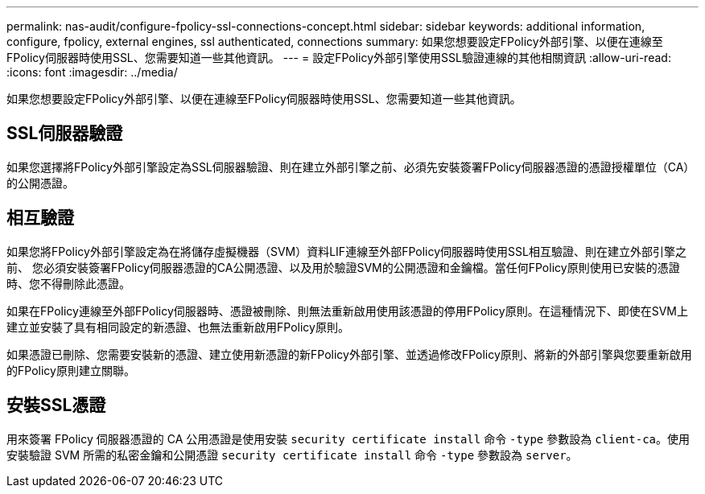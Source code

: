 ---
permalink: nas-audit/configure-fpolicy-ssl-connections-concept.html 
sidebar: sidebar 
keywords: additional information, configure, fpolicy, external engines, ssl authenticated, connections 
summary: 如果您想要設定FPolicy外部引擎、以便在連線至FPolicy伺服器時使用SSL、您需要知道一些其他資訊。 
---
= 設定FPolicy外部引擎使用SSL驗證連線的其他相關資訊
:allow-uri-read: 
:icons: font
:imagesdir: ../media/


[role="lead"]
如果您想要設定FPolicy外部引擎、以便在連線至FPolicy伺服器時使用SSL、您需要知道一些其他資訊。



== SSL伺服器驗證

如果您選擇將FPolicy外部引擎設定為SSL伺服器驗證、則在建立外部引擎之前、必須先安裝簽署FPolicy伺服器憑證的憑證授權單位（CA）的公開憑證。



== 相互驗證

如果您將FPolicy外部引擎設定為在將儲存虛擬機器（SVM）資料LIF連線至外部FPolicy伺服器時使用SSL相互驗證、則在建立外部引擎之前、 您必須安裝簽署FPolicy伺服器憑證的CA公開憑證、以及用於驗證SVM的公開憑證和金鑰檔。當任何FPolicy原則使用已安裝的憑證時、您不得刪除此憑證。

如果在FPolicy連線至外部FPolicy伺服器時、憑證被刪除、則無法重新啟用使用該憑證的停用FPolicy原則。在這種情況下、即使在SVM上建立並安裝了具有相同設定的新憑證、也無法重新啟用FPolicy原則。

如果憑證已刪除、您需要安裝新的憑證、建立使用新憑證的新FPolicy外部引擎、並透過修改FPolicy原則、將新的外部引擎與您要重新啟用的FPolicy原則建立關聯。



== 安裝SSL憑證

用來簽署 FPolicy 伺服器憑證的 CA 公用憑證是使用安裝 `security certificate install` 命令 `-type` 參數設為 `client-ca`。使用安裝驗證 SVM 所需的私密金鑰和公開憑證 `security certificate install` 命令 `-type` 參數設為 `server`。
